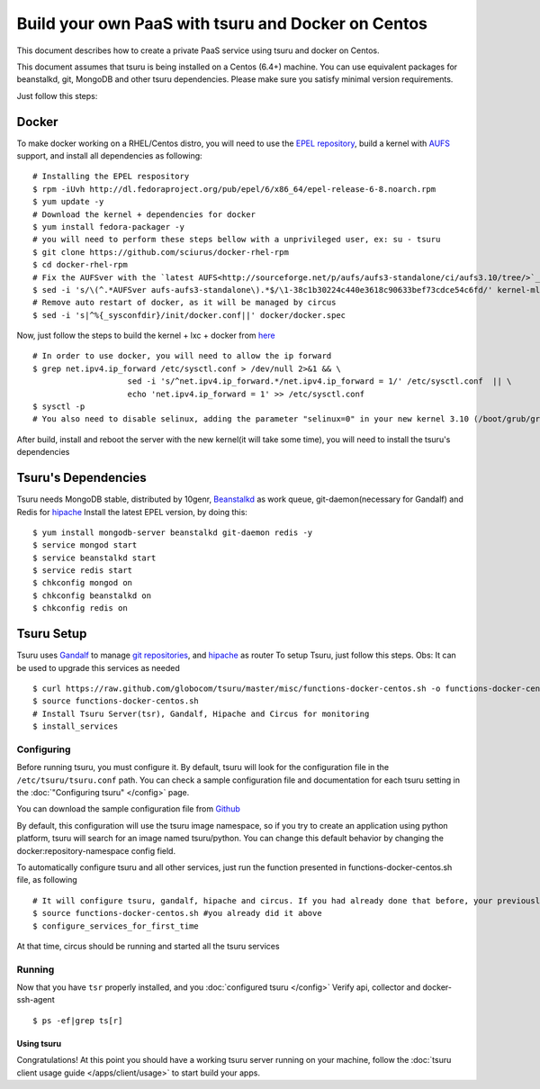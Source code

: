 .. Copyright 2013 tsuru authors. All rights reserved.
   Use of this source code is governed by a BSD-style
   license that can be found in the LICENSE file.

+++++++++++++++++++++++++++++++++++++++++++++++++++
Build your own PaaS with tsuru and Docker on Centos
+++++++++++++++++++++++++++++++++++++++++++++++++++

This document describes how to create a private PaaS service using tsuru and docker on Centos.

This document assumes that tsuru is being installed on a Centos (6.4+) machine. You
can use equivalent packages for beanstalkd, git, MongoDB and other tsuru
dependencies. Please make sure you satisfy minimal version requirements.

Just follow this steps:

Docker
------

To make docker working on a RHEL/Centos distro, you will need to use the `EPEL repository <http://fedoraproject.org/wiki/EPEL/>`_, build a kernel with `AUFS <http://aufs.sourceforge.net/>`_ support, and install all dependencies as following: 

.. highlight:: bash

::

    # Installing the EPEL respository
    $ rpm -iUvh http://dl.fedoraproject.org/pub/epel/6/x86_64/epel-release-6-8.noarch.rpm
    $ yum update -y
    # Download the kernel + dependencies for docker 
    $ yum install fedora-packager -y
    # you will need to perform these steps bellow with a unprivileged user, ex: su - tsuru
    $ git clone https://github.com/sciurus/docker-rhel-rpm
    $ cd docker-rhel-rpm
    # Fix the AUFSver with the `latest AUFS<http://sourceforge.net/p/aufs/aufs3-standalone/ci/aufs3.10/tree/>`_ for kernel 3.10 version 
    $ sed -i 's/\(^.*AUFSver aufs-aufs3-standalone\).*$/\1-38c1b30224c440e3618c90633bef73cdce54c6fd/' kernel-ml-aufs/kernel-ml-aufs-3.10.spec
    # Remove auto restart of docker, as it will be managed by circus
    $ sed -i 's|^%{_sysconfdir}/init/docker.conf||' docker/docker.spec

Now, just follow the steps to build the kernel + lxc + docker from `here <https://github.com/sciurus/docker-rhel-rpm/blob/master/README.md/>`_

.. highlight:: bash

::

    # In order to use docker, you will need to allow the ip forward
    $ grep net.ipv4.ip_forward /etc/sysctl.conf > /dev/null 2>&1 && \
                        sed -i 's/^net.ipv4.ip_forward.*/net.ipv4.ip_forward = 1/' /etc/sysctl.conf  || \
                        echo 'net.ipv4.ip_forward = 1' >> /etc/sysctl.conf
    $ sysctl -p
    # You also need to disable selinux, adding the parameter "selinux=0" in your new kernel 3.10 (/boot/grub/grub.conf)

After build, install and reboot the server with the new kernel(it will take some time), you will need to install the tsuru's dependencies 


Tsuru's Dependencies
--------------------

Tsuru needs MongoDB stable, distributed by 10genr, `Beanstalkd <http://kr.github.com/beanstalkd/>`_ as work queue, git-daemon(necessary for Gandalf) and Redis for `hipache <https://github.com/dotcloud/hipache/>`_ 
Install the latest EPEL version, by doing this:

.. highlight:: bash

::

    $ yum install mongodb-server beanstalkd git-daemon redis -y 
    $ service mongod start
    $ service beanstalkd start
    $ service redis start
    $ chkconfig mongod on
    $ chkconfig beanstalkd on
    $ chkconfig redis on


Tsuru Setup
-----------

Tsuru uses `Gandalf <https://github.com/globocom/gandalf/>`_ to manage `git repositories <https://gandalf.readthedocs.org/en/latest/install.html/>`_, and `hipache <https://github.com/dotcloud/hipache/>`_ as router
To setup Tsuru, just follow this steps. Obs: It can be used to upgrade this services as needed

.. highlight:: bash

::

    $ curl https://raw.github.com/globocom/tsuru/master/misc/functions-docker-centos.sh -o functions-docker-centos.sh
    $ source functions-docker-centos.sh
    # Install Tsuru Server(tsr), Gandalf, Hipache and Circus for monitoring
    $ install_services


Configuring
~~~~~~~~~~~

Before running tsuru, you must configure it. By default, tsuru will look for
the configuration file in the ``/etc/tsuru/tsuru.conf`` path. You can check a
sample configuration file and documentation for each tsuru setting in the
:doc:`"Configuring tsuru" </config>` page.

You can download the sample configuration file from `Github <https://raw.github.com/globocom/tsuru/master/etc/tsuru-docker.conf/>`_ 

By default, this configuration will use the tsuru image namespace, so if you try to create an application using python platform,
tsuru will search for an image named tsuru/python. You can change this default behavior by changing the docker:repository-namespace config field.

To automatically configure tsuru and all other services, just run the function presented in functions-docker-centos.sh file, as following

.. highlight:: bash

::

    # It will configure tsuru, gandalf, hipache and circus. If you had already done that before, your previously configuration will be lost
    $ source functions-docker-centos.sh #you already did it above
    $ configure_services_for_first_time

At that time, circus should be running and started all the tsuru services

Running
~~~~~~~

Now that you have ``tsr`` properly installed, and you
:doc:`configured tsuru </config>`
Verify api, collector and docker-ssh-agent

.. highlight:: bash

::

    $ ps -ef|grep ts[r]

Using tsuru
===========

Congratulations! At this point you should have a working tsuru server running
on your machine, follow the :doc:`tsuru client usage guide
</apps/client/usage>` to start build your apps.
